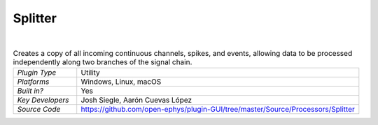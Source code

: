 .. _splitter:
.. role:: raw-html-m2r(raw)
   :format: html

################
Splitter
################

.. image:: ../../_static/images/plugins/splitter/splitter-01.png
  :alt: Annotated Splitter editor

|

.. csv-table:: Creates a copy of all incoming continuous channels, spikes, and events, allowing data to be processed independently along two branches of the signal chain.
   :widths: 18, 80

   "*Plugin Type*", "Utility"
   "*Platforms*", "Windows, Linux, macOS"
   "*Built in?*", "Yes"
   "*Key Developers*", "Josh Siegle, Aarón Cuevas López"
   "*Source Code*", "https://github.com/open-ephys/plugin-GUI/tree/master/Source/Processors/Splitter"



